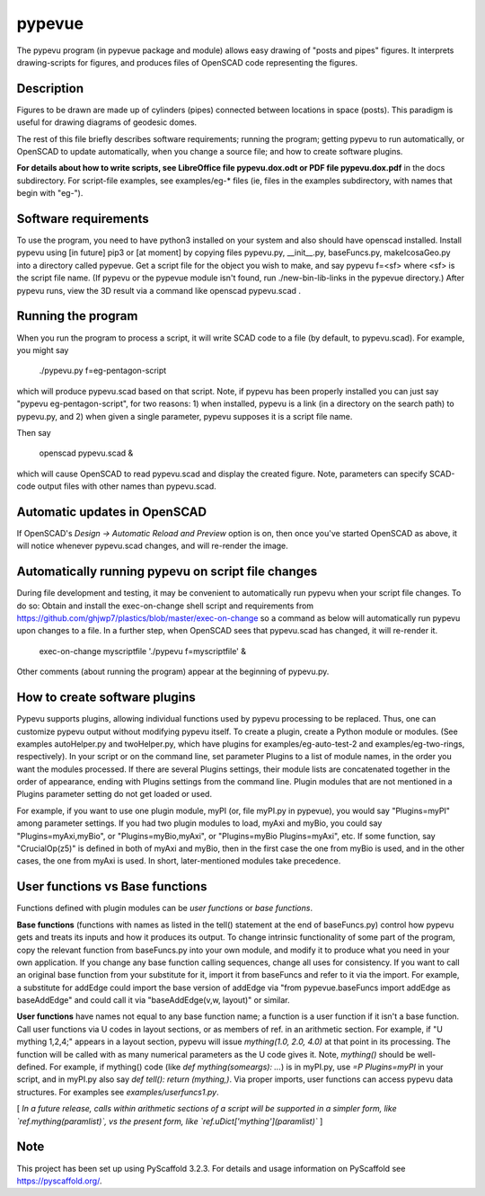 .. -*- mode: rst -*-
=======
pypevue
=======


The pypevu program (in pypevue package and module) allows easy drawing
of "posts and pipes" figures.  It interprets drawing-scripts for
figures, and produces files of OpenSCAD code representing the figures.


Description
===========

Figures to be drawn are made up of cylinders (pipes) connected between
locations in space (posts).  This paradigm is useful for drawing
diagrams of geodesic domes.

The rest of this file briefly describes software requirements; running
the program; getting pypevu to run automatically, or OpenSCAD to
update automatically, when you change a source file; and how to create
software plugins.

**For details about how to write scripts, see LibreOffice file
pypevu.dox.odt or PDF file pypevu.dox.pdf** in the docs subdirectory.
For script-file examples, see examples/eg-* files (ie, files in the
examples subdirectory, with names that begin with "eg-").

Software requirements
=====================

To use the program, you need to have python3 installed on your system
and also should have openscad installed.  Install pypevu using [in
future] pip3 or [at moment] by copying files pypevu.py, __init__.py,
baseFuncs.py, makeIcosaGeo.py into a directory called pypevue.  Get a
script file for the object you wish to make, and say pypevu f=<sf>
where <sf> is the script file name.  (If pypevu or the pypevue module
isn't found, run ./new-bin-lib-links in the pypevue directory.) After
pypevu runs, view the 3D result via a command like openscad pypevu.scad .

Running the program
=====================
  
When you run the program to process a script, it will write SCAD code
to a file (by default, to pypevu.scad). For example, you might say

     ./pypevu.py  f=eg-pentagon-script

which will produce pypevu.scad based on that script. Note, if pypevu
has been properly installed you can just say "pypevu
eg-pentagon-script", for two reasons: 1) when installed, pypevu is a
link (in a directory on the search path) to pypevu.py, and 2) when
given a single parameter, pypevu supposes it is a script file name.

Then say

     openscad pypevu.scad &

which will cause OpenSCAD to read pypevu.scad and display the created
figure.  Note, parameters can specify SCAD-code output files with
other names than pypevu.scad.

Automatic updates in OpenSCAD 
=====================
  
If OpenSCAD's `Design -> Automatic Reload and Preview` option is on,
then once you've started OpenSCAD as above, it will notice whenever
pypevu.scad changes, and will re-render the image.

Automatically running pypevu on script file changes
=====================

During file development and testing, it may be convenient to
automatically run pypevu when your script file changes.  To do so:
Obtain and install the exec-on-change shell script and requirements
from https://github.com/ghjwp7/plastics/blob/master/exec-on-change so
a command as below will automatically run pypevu upon changes to a
file.  In a further step, when OpenSCAD sees that pypevu.scad has
changed, it will re-render it.

     exec-on-change myscriptfile  './pypevu f=myscriptfile' &

Other comments (about running the program) appear at the beginning of
pypevu.py.

How to create software plugins
=====================
  
Pypevu supports plugins, allowing individual functions used by pypevu
processing to be replaced.  Thus, one can customize pypevu output
without modifying pypevu itself.  To create a plugin, create a Python
module or modules.  (See examples autoHelper.py and twoHelper.py,
which have plugins for examples/eg-auto-test-2 and
examples/eg-two-rings, respectively).  In your script or on the
command line, set parameter Plugins to a list of module names, in the
order you want the modules processed.  If there are several Plugins
settings, their module lists are concatenated together in the order of
appearance, ending with Plugins settings from the command line.
Plugin modules that are not mentioned in a Plugins parameter setting
do not get loaded or used.

For example, if you want to use one plugin module, myPI (or, file
myPI.py in pypevue), you would say "Plugins=myPI" among parameter
settings.  If you had two plugin modules to load, myAxi and myBio, you
could say "Plugins=myAxi,myBio", or "Plugins=myBio,myAxi", or
"Plugins=myBio Plugins=myAxi", etc.  If some function, say
"CrucialOp(z5)" is defined in both of myAxi and myBio, then in the
first case the one from myBio is used, and in the other cases, the one
from myAxi is used.  In short, later-mentioned modules take
precedence.
  
User functions vs Base functions
=====================
  
Functions defined with plugin modules can be *user functions* or *base
functions*.

**Base functions** (functions with names as listed in the tell()
statement at the end of baseFuncs.py) control how pypevu gets and
treats its inputs and how it produces its output.  To change intrinsic
functionality of some part of the program, copy the relevant function
from baseFuncs.py into your own module, and modify it to produce what
you need in your own application.  If you change any base function
calling sequences, change all uses for consistency.  If you want to
call an original base function from your substitute for it, import it
from baseFuncs and refer to it via the import.  For example, a
substitute for addEdge could import the base version of addEdge via
"from pypevue.baseFuncs import addEdge as baseAddEdge" and could call
it via "baseAddEdge(v,w, layout)" or similar.

**User functions** have names not equal to any base function name; a
function is a user function if it isn't a base function.  Call user
functions via U codes in layout sections, or as members of ref. in an
arithmetic section.  For example, if "U mything 1,2,4;" appears in a
layout section, pypevu will issue `mything(1.0, 2.0, 4.0)` at that
point in its processing.  The function will be called with as many
numerical parameters as the U code gives it. Note, `mything()` should
be well-defined.  For example, if mything() code (like `def
mything(someargs): ...`) is in myPI.py, use `=P Plugins=myPI` in your
script, and in myPI.py also say `def tell(): return (mything,)`.  Via
proper imports, user functions can access pypevu data structures.  For
examples see `examples/userfuncs1.py`.

[ *In a future release, calls within arithmetic sections of a script
will be supported in a simpler form, like `ref.mything(paramlist)`,
vs the present form, like `ref.uDict['mything'](paramlist)`* ]


Note
====

This project has been set up using PyScaffold 3.2.3. For details and usage
information on PyScaffold see https://pyscaffold.org/.
